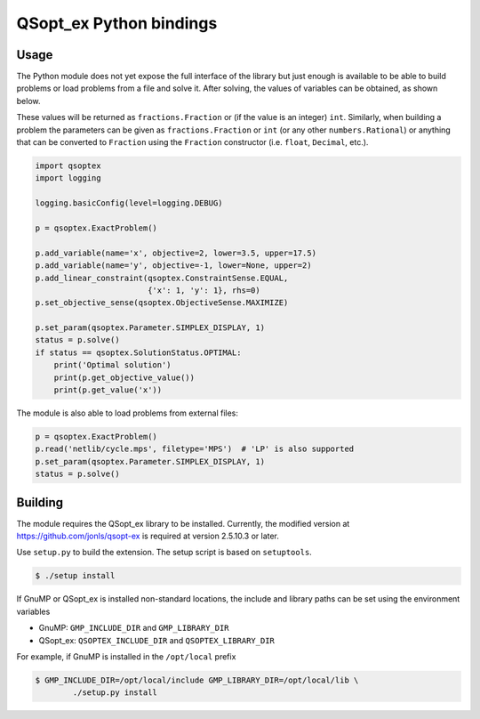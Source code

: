 QSopt\_ex Python bindings
=========================

.. image:: https://travis-ci.org/jonls/python-qsoptex.svg?branch=master
   :alt: Build Status
   :target: https://travis-ci.org/jonls/python-qsoptex

.. image:: https://badge.fury.io/py/python-qsoptex.svg
   :alt: PyPI badge
   :target: http://badge.fury.io/py/python-qsoptex

Usage
-----

The Python module does not yet expose the full interface of the library
but just enough is available to be able to build problems or load
problems from a file and solve it. After solving, the values of
variables can be obtained, as shown below.

These values will be returned as ``fractions.Fraction`` or (if the value
is an integer) ``int``. Similarly, when building a problem the
parameters can be given as ``fractions.Fraction`` or ``int`` (or any
other ``numbers.Rational``) or anything that can be converted to
``Fraction`` using the ``Fraction`` constructor (i.e. ``float``,
``Decimal``, etc.).

.. code:: python

    import qsoptex
    import logging

    logging.basicConfig(level=logging.DEBUG)

    p = qsoptex.ExactProblem()

    p.add_variable(name='x', objective=2, lower=3.5, upper=17.5)
    p.add_variable(name='y', objective=-1, lower=None, upper=2)
    p.add_linear_constraint(qsoptex.ConstraintSense.EQUAL,
                            {'x': 1, 'y': 1}, rhs=0)
    p.set_objective_sense(qsoptex.ObjectiveSense.MAXIMIZE)

    p.set_param(qsoptex.Parameter.SIMPLEX_DISPLAY, 1)
    status = p.solve()
    if status == qsoptex.SolutionStatus.OPTIMAL:
        print('Optimal solution')
        print(p.get_objective_value())
        print(p.get_value('x'))

The module is also able to load problems from external files:

.. code:: python

    p = qsoptex.ExactProblem()
    p.read('netlib/cycle.mps', filetype='MPS')  # 'LP' is also supported
    p.set_param(qsoptex.Parameter.SIMPLEX_DISPLAY, 1)
    status = p.solve()

Building
--------

The module requires the QSopt\_ex library to be installed. Currently,
the modified version at https://github.com/jonls/qsopt-ex is required at
version 2.5.10.3 or later.

Use ``setup.py`` to build the extension. The setup script is based on
``setuptools``.

.. code:: shell

    $ ./setup install

If GnuMP or QSopt\_ex is installed non-standard locations, the include
and library paths can be set using the environment variables

-  GnuMP: ``GMP_INCLUDE_DIR`` and ``GMP_LIBRARY_DIR``
-  QSopt\_ex: ``QSOPTEX_INCLUDE_DIR`` and ``QSOPTEX_LIBRARY_DIR``

For example, if GnuMP is installed in the ``/opt/local`` prefix

.. code:: shell

    $ GMP_INCLUDE_DIR=/opt/local/include GMP_LIBRARY_DIR=/opt/local/lib \
            ./setup.py install

